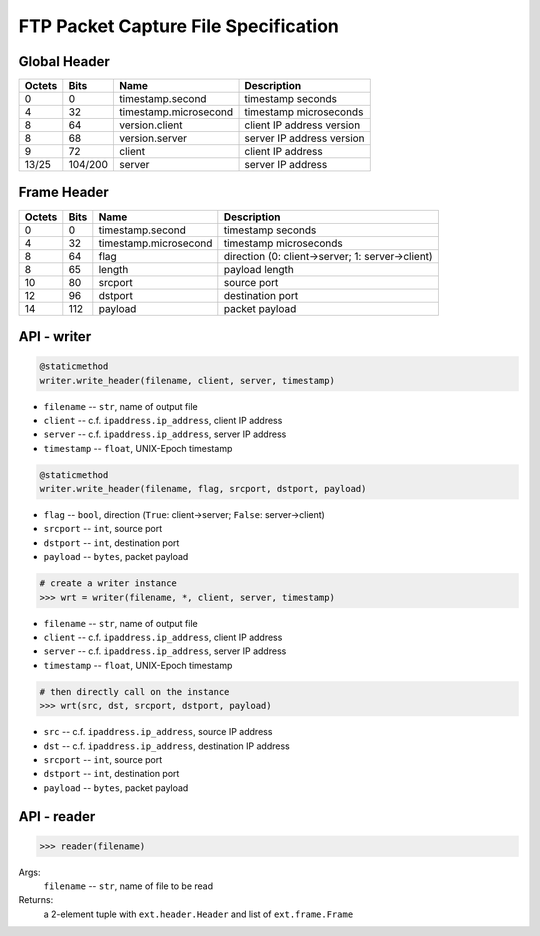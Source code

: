 =====================================
FTP Packet Capture File Specification
=====================================

Global Header
=============

====== ======= ===================== =========================
Octets Bits    Name                  Description
====== ======= ===================== =========================
0      0       timestamp.second      timestamp seconds
4      32      timestamp.microsecond timestamp microseconds
8      64      version.client        client IP address version
8      68      version.server        server IP address version
9      72      client                client IP address
13/25  104/200 server                server IP address
====== ======= ===================== =========================

Frame Header
============

====== ==== ===================== ================================================
Octets Bits Name                  Description
====== ==== ===================== ================================================
0      0    timestamp.second      timestamp seconds
4      32   timestamp.microsecond timestamp microseconds
8      64   flag                  direction (0: client->server; 1: server->client)
8      65   length                payload length
10     80   srcport               source port
12     96   dstport               destination port
14     112  payload               packet payload
====== ==== ===================== ================================================

API - writer
============

.. code:: python

    @staticmethod
    writer.write_header(filename, client, server, timestamp)

- ``filename`` -- ``str``, name of output file
- ``client`` -- c.f. ``ipaddress.ip_address``, client IP address
- ``server`` -- c.f. ``ipaddress.ip_address``, server IP address
- ``timestamp`` -- ``float``, UNIX-Epoch timestamp

.. code:: python

    @staticmethod
    writer.write_header(filename, flag, srcport, dstport, payload)

- ``flag`` -- ``bool``, direction (``True``: client->server; ``False``: server->client)
- ``srcport`` -- ``int``, source port
- ``dstport`` -- ``int``, destination port
- ``payload`` -- ``bytes``, packet payload

.. code:: python

    # create a writer instance
    >>> wrt = writer(filename, *, client, server, timestamp)

- ``filename`` -- ``str``, name of output file
- ``client`` -- c.f. ``ipaddress.ip_address``, client IP address
- ``server`` -- c.f. ``ipaddress.ip_address``, server IP address
- ``timestamp`` -- ``float``, UNIX-Epoch timestamp

.. code:: python

    # then directly call on the instance
    >>> wrt(src, dst, srcport, dstport, payload)

- ``src`` -- c.f. ``ipaddress.ip_address``, source IP address
- ``dst`` -- c.f. ``ipaddress.ip_address``, destination IP address
- ``srcport`` -- ``int``, source port
- ``dstport`` -- ``int``, destination port
- ``payload`` -- ``bytes``, packet payload

API - reader
============

.. code:: python

    >>> reader(filename)

Args:
    ``filename`` -- ``str``, name of file to be read

Returns:
    a 2-element tuple with ``ext.header.Header`` and list of ``ext.frame.Frame``
